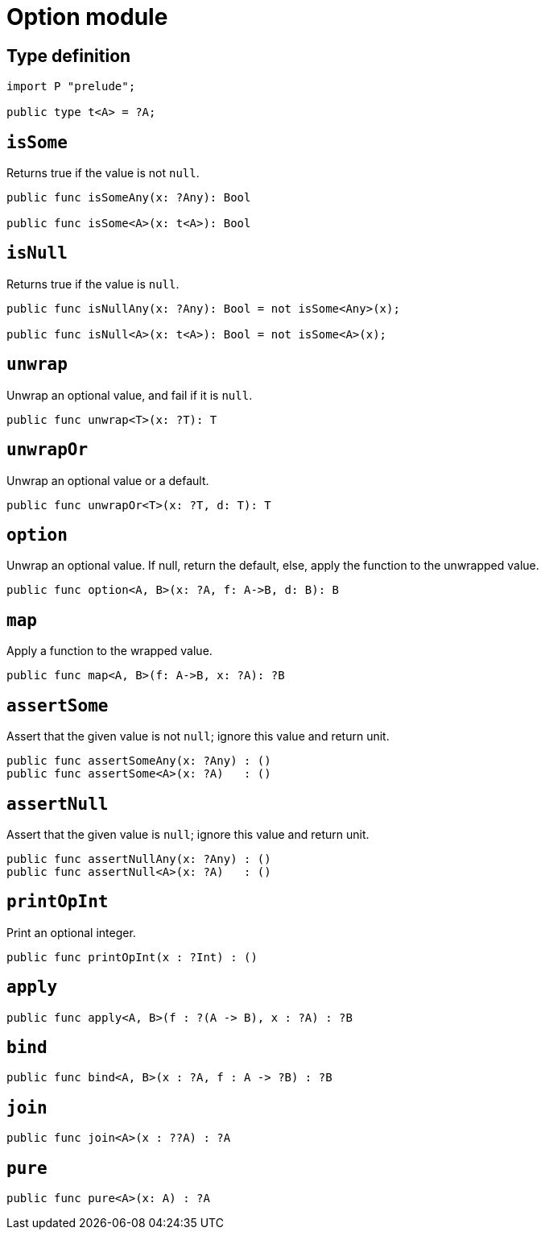 = Option module

== Type definition

[source,motoko]
----
import P "prelude";

public type t<A> = ?A;
----

== `isSome`

Returns true if the value is not `null`.

[source,motoko]
----
public func isSomeAny(x: ?Any): Bool

public func isSome<A>(x: t<A>): Bool
----

== `isNull`

Returns true if the value is `null`.

[source,motoko]
----
public func isNullAny(x: ?Any): Bool = not isSome<Any>(x);

public func isNull<A>(x: t<A>): Bool = not isSome<A>(x);
----

== `unwrap`

Unwrap an optional value, and fail if it is `null`.

[source,motoko]
----
public func unwrap<T>(x: ?T): T
----

== `unwrapOr`

Unwrap an optional value or a default.

[source,motoko]
----
public func unwrapOr<T>(x: ?T, d: T): T
----

== `option`

Unwrap an optional value. If null, return the default, else, apply the
function to the unwrapped value.

[source,motoko]
----
public func option<A, B>(x: ?A, f: A->B, d: B): B 
----

== `map`

Apply a function to the wrapped value.

[source,motoko]
----
public func map<A, B>(f: A->B, x: ?A): ?B
----

== `assertSome`

Assert that the given value is not `null`; ignore this value and return
unit.

[source,motoko]
----
public func assertSomeAny(x: ?Any) : ()
public func assertSome<A>(x: ?A)   : ()
----

== `assertNull`

Assert that the given value is `null`; ignore this value and return
unit.

[source,motoko]
----
public func assertNullAny(x: ?Any) : ()
public func assertNull<A>(x: ?A)   : ()
----

== `printOpInt`

Print an optional integer.

[source,motoko]
----
public func printOpInt(x : ?Int) : ()
----

== `apply`

[source,motoko]
----
public func apply<A, B>(f : ?(A -> B), x : ?A) : ?B
----

== `bind`

[source,motoko]
----
public func bind<A, B>(x : ?A, f : A -> ?B) : ?B
----

== `join`

[source,motoko]
----
public func join<A>(x : ??A) : ?A
----

== `pure`

[source,motoko]
----
public func pure<A>(x: A) : ?A
----
